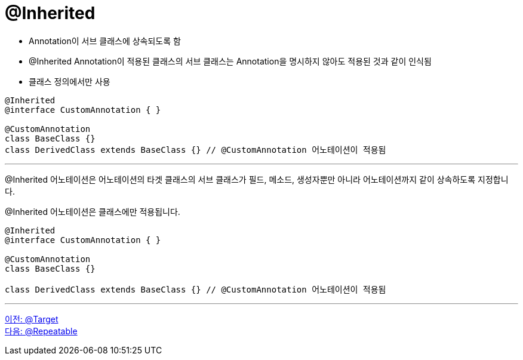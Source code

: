 = @Inherited

* Annotation이 서브 클래스에 상속되도록 함
* @Inherited Annotation이 적용된 클래스의 서브 클래스는 Annotation을 명시하지 않아도 적용된 것과 같이 인식됨
* 클래스 정의에서만 사용

[source, java]
----
@Inherited
@interface CustomAnnotation { }

@CustomAnnotation
class BaseClass {}
class DerivedClass extends BaseClass {} // @CustomAnnotation 어노테이션이 적용됨
----

---

@Inherited 어노테이션은 어노테이션의 타겟 클래스의 서브 클래스가 필드, 메소드, 생성자뿐만 아니라 어노테이션까지 같이 상속하도록 지정합니다.

@Inherited 어노테이션은 클래스에만 적용됩니다.

[source, java]
----
@Inherited
@interface CustomAnnotation { }

@CustomAnnotation
class BaseClass {}

class DerivedClass extends BaseClass {} // @CustomAnnotation 어노테이션이 적용됨
----

---

link:./20_target.adoc[이전: @Target] +
link:./22_repeatable.adoc[다음: @Repeatable]